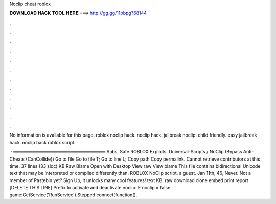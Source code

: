 Noclip cheat roblox



𝐃𝐎𝐖𝐍𝐋𝐎𝐀𝐃 𝐇𝐀𝐂𝐊 𝐓𝐎𝐎𝐋 𝐇𝐄𝐑𝐄 ===> http://gg.gg/11pbpg?68144



.



.



.



.



.



.



.



.



.



.



.



.

No information is available for this page. roblox noclip hack. noclip hack. jailbreak noclip. child friendly. easy jailbreak hack. noclip hack roblox script.

 · ═════════════════════════════ Aabs, Safe ROBLOX Exploits. Universal-Scripts / NoClip (Bypass Anti-Cheats {CanCollide}) Go to file Go to file T; Go to line L; Copy path Copy permalink. Cannot retrieve contributors at this time. 37 lines (33 sloc) KB Raw Blame Open with Desktop View raw View blame This file contains bidirectional Unicode text that may be interpreted or compiled differently than. ROBLOX NoClip script. a guest. Jan 11th, 46, Never. Not a member of Pastebin yet? Sign Up, it unlocks many cool features! text KB. raw download clone embed print report [DELETE THIS LINE] Prefix to activate and deactivate noclip: E noclip = false game:GetService('RunService').Stepped:connect(function().
